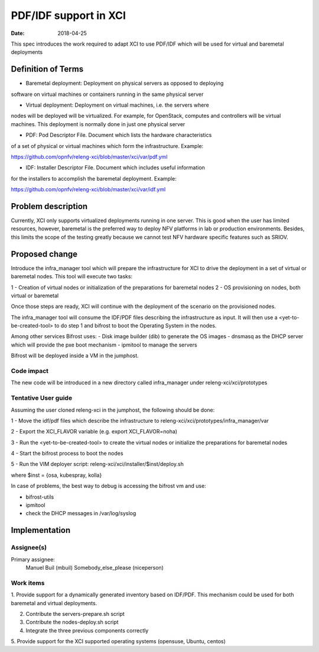 PDF/IDF support in XCI
#################################
:date: 2018-04-25

This spec introduces the work required to adapt XCI to use PDF/IDF which will
be used for virtual and baremetal deployments

Definition of Terms
===================
* Baremetal deployment: Deployment on physical servers as opposed to deploying
software on virtual machines or containers running in the same physical server

* Virtual deployment: Deployment on virtual machines, i.e. the servers where
nodes will be deployed will be virtualized. For example, for OpenStack,
computes and controllers will be virtual machines. This deployment is normally
done in just one physical server

* PDF: Pod Descriptor File. Document which lists the hardware characteristics
of a set of physical or virtual machines which form the infrastructure. Example:

https://github.com/opnfv/releng-xci/blob/master/xci/var/pdf.yml

* IDF: Installer Descriptor File. Document which includes useful information
for the installers to accomplish the baremetal deployment. Example:

https://github.com/opnfv/releng-xci/blob/master/xci/var/idf.yml

Problem description
===================

Currently, XCI only supports virtualized deployments running in one server. This
is good when the user has limited resources, however, baremetal is the preferred
way to deploy NFV platforms in lab or production environments. Besides, this
limits the scope of the testing greatly because we cannot test NFV hardware
specific features such as SRIOV.

Proposed change
===============

Introduce the infra_manager tool which will prepare the infrastructure for XCI
to drive the deployment in a set of virtual or baremetal nodes. This tool will
execute two tasks:

1 - Creation of virtual nodes or initialization of the preparations for
baremetal nodes
2 - OS provisioning on nodes, both virtual or baremetal

Once those steps are ready, XCI will continue with the deployment of the
scenario on the provisioned nodes.

The infra_manager tool will consume the IDF/PDF files describing the
infrastructure as input. It will then use a <yet-to-be-created-tool> to do
step 1 and bifrost to boot the Operating System in the nodes.

Among other services Bifrost uses:
- Disk image builder (dib) to generate the OS images
- dnsmasq as the DHCP server which will provide the pxe boot mechanism
- ipmitool to manage the servers

Bifrost will be deployed inside a VM in the jumphost.

Code impact
-----------

The new code will be introduced in a new directory called infra_manager under
releng-xci/xci/prototypes

Tentative User guide
--------------------

Assuming the user cloned releng-xci in the jumphost, the following should be
done:

1 - Move the idf/pdf files which describe the infrastructure to
releng-xci/xci/prototypes/infra_manager/var

2 - Export the XCI_FLAVOR variable (e.g. export XCI_FLAVOR=noha)

3 - Run the <yet-to-be-created-tool> to create the virtual nodes or initialize
the preparations for baremetal nodes

4 - Start the bifrost process to boot the nodes

5 - Run the VIM deployer script:
releng-xci/xci/installer/$inst/deploy.sh

where $inst = {osa, kubespray, kolla}

In case of problems, the best way to debug is accessing the bifrost vm and use:

* bifrost-utils
* ipmitool
* check the DHCP messages in /var/log/syslog


Implementation
==============

Assignee(s)
-----------

Primary assignee:
  Manuel Buil (mbuil)
  Somebody_else_please (niceperson)

Work items
----------

1. Provide support for a dynamically generated inventory based on IDF/PDF. This
mechanism could be used for both baremetal and virtual deployments.

2. Contribute the servers-prepare.sh script

3. Contribute the nodes-deploy.sh script

4. Integrate the three previous components correctly

5. Provide support for the XCI supported operating systems (opensuse, Ubuntu,
centos)
